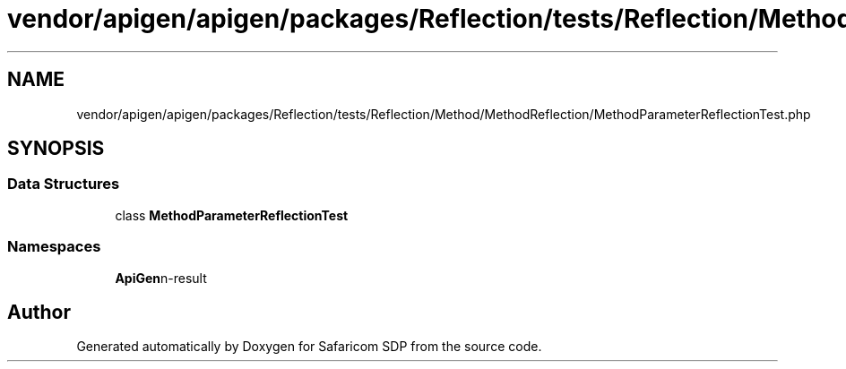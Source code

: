 .TH "vendor/apigen/apigen/packages/Reflection/tests/Reflection/Method/MethodReflection/MethodParameterReflectionTest.php" 3 "Sat Sep 26 2020" "Safaricom SDP" \" -*- nroff -*-
.ad l
.nh
.SH NAME
vendor/apigen/apigen/packages/Reflection/tests/Reflection/Method/MethodReflection/MethodParameterReflectionTest.php
.SH SYNOPSIS
.br
.PP
.SS "Data Structures"

.in +1c
.ti -1c
.RI "class \fBMethodParameterReflectionTest\fP"
.br
.in -1c
.SS "Namespaces"

.in +1c
.ti -1c
.RI " \fBApiGen\\Reflection\\Tests\\Reflection\\Method\\MethodReflection\fP"
.br
.in -1c
.SH "Author"
.PP 
Generated automatically by Doxygen for Safaricom SDP from the source code\&.
